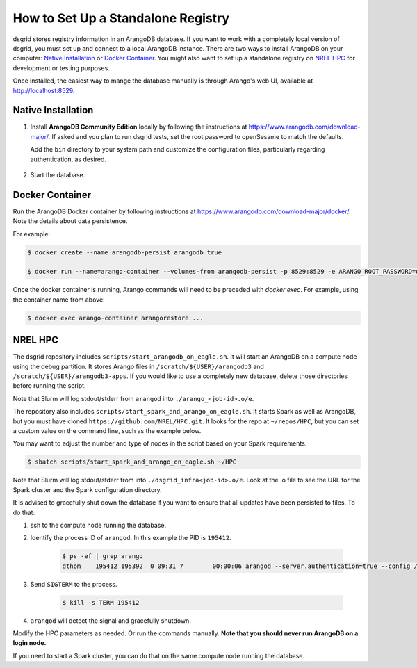 .. _set_up_standalone_registry:

***********************************
How to Set Up a Standalone Registry
***********************************

dsgrid stores registry information in an ArangoDB database. If you want to work with a completely 
local version of dsgrid, you must set up and connect to a local ArangoDB instance. There are two 
ways to install ArangoDB on your computer: `Native Installation`_ or `Docker Container`_. You might 
also want to set up a standalone registry on `NREL HPC`_ for development or testing purposes.

Once installed, the easiest way to mange the database manually is through Arango's web UI,
available at http://localhost:8529.

Native Installation
===================

1. Install **ArangoDB Community Edition** locally by following the instructions at
   https://www.arangodb.com/download-major/. If asked and you plan to run dsgrid tests, set the root 
   password to openSesame to match the defaults.

   Add the ``bin`` directory to your system path and customize the configuration files, 
   particularly regarding authentication, as desired. 

    .. tabs::

        .. tab:: Mac

            The ``bin`` directory will be in a location like:

            .. code-block:: bash

                $HOME/Applications/ArangoDB3-CLI.app/Contents/Resources/opt/arangodb/bin

            though you may have chosen to install to ``/Applications``. 

            The configuration files will be in a directory like:

            .. code-block:: bash

                $HOME/Applications/ArangoDB3-CLI.app/Contents/Resources/opt/arangodb/etc/arangodb3

        .. tab:: Windows

            The ``bin`` directory will be in a location like:

            .. code-block:: pwsh
                
                C:\Users\$USER\AppData\Local\ArangoDB3 3.10.5\usr\bin

            and the executable installer will have already added it to your path (User variables, 
            Path).

            The configuration files will be in a directory like:

            .. code-block:: pwsh

                C:\Users\$USER\AppData\Local\ArangoDB3 3.10.5\etc\arangodb3

2. Start the database.

    .. tabs::

        .. tab:: Mac

            Start the database by running ``arangodb``. 

            If you get the error ``cannot find configuration file`` then make this directory and copy 
            the configuration files:

            .. code-block:: console

                $ mkdir ~/.arangodb
                $ cp ~/Applications/ArangoDB3-CLI.app/Contents/Resources/opt/arangodb/etc/arangodb3/*conf ~/.arangodb

            If you don't copy the files, you can specify the config file with 
            ``arangodb --conf <your-path>/arangod.conf``

        .. tab:: Windows

            Start the database by running ``arangod``. It is preferable to run ``arangod`` from the 
            path like ``C:\Users\$USER\AppData\Local\ArangoDB3 3.10.5``. Alternatively, you can 
            directly use the ArangoDB Server shortcut on your Windows desktop.


Docker Container
================

Run the ArangoDB Docker container by following instructions at
https://www.arangodb.com/download-major/docker/. Note the details about data persistence.

For example:

.. code-block:: console
    
    $ docker create --name arangodb-persist arangodb true

    $ docker run --name=arango-container --volumes-from arangodb-persist -p 8529:8529 -e ARANGO_ROOT_PASSWORD=openSesame arangodb/arangodb:3.10.4

Once the docker container is running, Arango commands will need to be preceded with `docker exec`. 
For example, using the container name from above:

.. code-block:: console
    
    $ docker exec arango-container arangorestore ...


NREL HPC
========

The dsgrid repository includes ``scripts/start_arangodb_on_eagle.sh``. It will start an ArangoDB
on a compute node using the debug partition. It stores Arango files in ``/scratch/${USER}/arangodb3``
and ``/scratch/${USER}/arangodb3-apps``. If you would like to use a completely new database,
delete those directories before running the script.

Note that Slurm will log stdout/stderr from ``arangod`` into ``./arango_<job-id>.o/e``.

The repository also includes ``scripts/start_spark_and_arango_on_eagle.sh``. It starts Spark as well
as ArangoDB, but you must have cloned ``https://github.com/NREL/HPC.git``. It looks for the repo at
``~/repos/HPC``, but you can set a custom value on the command line, such as the example below.

You may want to adjust the number and type of nodes in the script based on your Spark requirements.

.. code-block:: console

    $ sbatch scripts/start_spark_and_arango_on_eagle.sh ~/HPC

Note that Slurm will log stdout/stderr from into ``./dsgrid_infra<job-id>.o/e``. Look at the .o
file to see the URL for the Spark cluster and the Spark configuration directory.

It is advised to gracefully shut down the database if you want to ensure that all updates have
been persisted to files. To do that:

1. ssh to the compute node running the database.
   
2. Identify the process ID of ``arangod``. In this example the PID is ``195412``.
   
    .. code-block:: console

        $ ps -ef | grep arango
        dthom    195412 195392  0 09:31 ?        00:00:06 arangod --server.authentication=true --config /tmp/arangod.conf

3. Send ``SIGTERM`` to the process.

    .. code-block:: console

        $ kill -s TERM 195412

4. ``arangod`` will detect the signal and gracefully shutdown.

Modify the HPC parameters as needed. Or run the commands manually. **Note that you should never run
ArangoDB on a login node.**

If you need to start a Spark cluster, you can do that on the same compute node running the database.